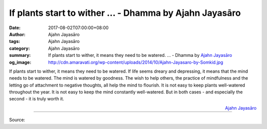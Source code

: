 If plants start to wither ... - Dhamma by Ajahn Jayasāro
########################################################

:date: 2017-08-02T07:00:00+08:00
:author: Ajahn Jayasāro
:tags: Ajahn Jayasāro
:category: Ajahn Jayasāro
:summary: If plants start to wither, it means they need to be watered. ...
          - Dhamma by `Ajahn Jayasāro`_
:og_image: http://cdn.amaravati.org/wp-content/uploads/2014/10/Ajahn-Jayasaro-by-Somkid.jpg

If plants start to wither, it means they need to be watered. If life seems
dreary and depressing, it means that the mind needs to be watered.
The mind is watered by goodness. The wish to help others, the practice of
mindfulness and the letting go of attachment to negative thoughts, all help the
mind to flourish.
It is not easy to keep plants well-watered throughout the year.
It is not easy to keep the mind constantly well-watered.
But in both cases - and especially the second - it is truly worth it.

.. container:: align-right

  `Ajahn Jayasāro`_

.. image:: https://scontent.fkhh1-2.fna.fbcdn.net/v/t31.0-8/20543952_1276410809134269_7877918048419289763_o.jpg?oh=bbd45360869b30569492b8444d8d22c7&oe=5AC5A29C
   :align: center
   :alt: If plants start to wither

----

Source:

.. raw:: html

  <iframe src="https://www.facebook.com/plugins/post.php?href=https%3A%2F%2Fwww.facebook.com%2Fjayasaro.panyaprateep.org%2Fposts%2F1276410809134269%3A0" width="auto" height="332" style="border:none;overflow:hidden" scrolling="no" frameborder="0" allowTransparency="true"></iframe>

.. _Ajahn Jayasāro: http://www.amaravati.org/biographies/ajahn-jayasaro/
